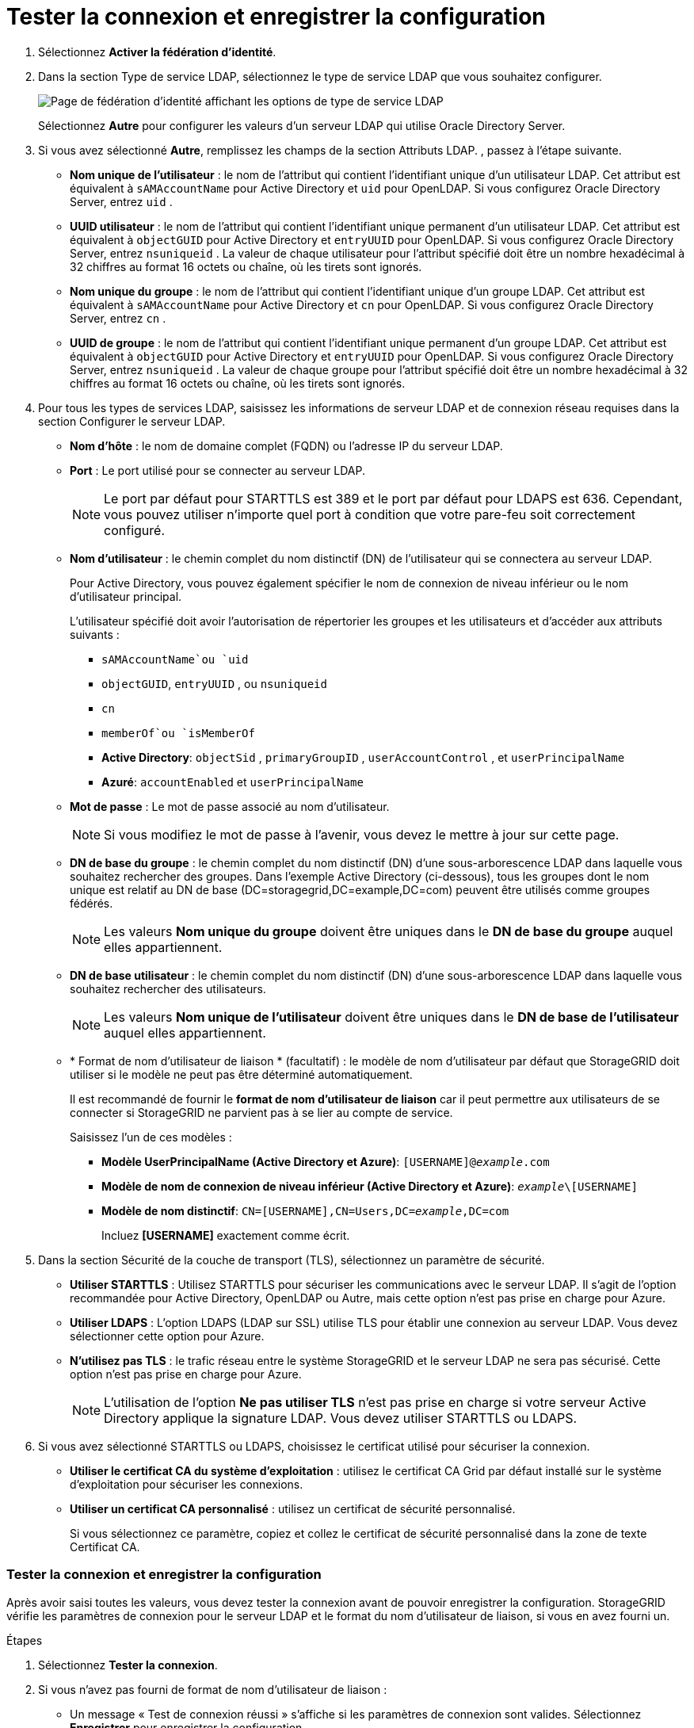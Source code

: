 = Tester la connexion et enregistrer la configuration
:allow-uri-read: 


. Sélectionnez *Activer la fédération d'identité*.
. Dans la section Type de service LDAP, sélectionnez le type de service LDAP que vous souhaitez configurer.
+
image::../media/ldap_service_type.png[Page de fédération d'identité affichant les options de type de service LDAP]

+
Sélectionnez *Autre* pour configurer les valeurs d’un serveur LDAP qui utilise Oracle Directory Server.

. Si vous avez sélectionné *Autre*, remplissez les champs de la section Attributs LDAP. , passez à l’étape suivante.
+
** *Nom unique de l'utilisateur* : le nom de l'attribut qui contient l'identifiant unique d'un utilisateur LDAP. Cet attribut est équivalent à `sAMAccountName` pour Active Directory et `uid` pour OpenLDAP. Si vous configurez Oracle Directory Server, entrez `uid` .
** *UUID utilisateur* : le nom de l'attribut qui contient l'identifiant unique permanent d'un utilisateur LDAP. Cet attribut est équivalent à `objectGUID` pour Active Directory et `entryUUID` pour OpenLDAP. Si vous configurez Oracle Directory Server, entrez `nsuniqueid` . La valeur de chaque utilisateur pour l'attribut spécifié doit être un nombre hexadécimal à 32 chiffres au format 16 octets ou chaîne, où les tirets sont ignorés.
** *Nom unique du groupe* : le nom de l'attribut qui contient l'identifiant unique d'un groupe LDAP. Cet attribut est équivalent à `sAMAccountName` pour Active Directory et `cn` pour OpenLDAP. Si vous configurez Oracle Directory Server, entrez `cn` .
** *UUID de groupe* : le nom de l'attribut qui contient l'identifiant unique permanent d'un groupe LDAP. Cet attribut est équivalent à `objectGUID` pour Active Directory et `entryUUID` pour OpenLDAP. Si vous configurez Oracle Directory Server, entrez `nsuniqueid` . La valeur de chaque groupe pour l'attribut spécifié doit être un nombre hexadécimal à 32 chiffres au format 16 octets ou chaîne, où les tirets sont ignorés.


. Pour tous les types de services LDAP, saisissez les informations de serveur LDAP et de connexion réseau requises dans la section Configurer le serveur LDAP.
+
** *Nom d'hôte* : le nom de domaine complet (FQDN) ou l'adresse IP du serveur LDAP.
** *Port* : Le port utilisé pour se connecter au serveur LDAP.
+

NOTE: Le port par défaut pour STARTTLS est 389 et le port par défaut pour LDAPS est 636.  Cependant, vous pouvez utiliser n’importe quel port à condition que votre pare-feu soit correctement configuré.

** *Nom d'utilisateur* : le chemin complet du nom distinctif (DN) de l'utilisateur qui se connectera au serveur LDAP.
+
Pour Active Directory, vous pouvez également spécifier le nom de connexion de niveau inférieur ou le nom d'utilisateur principal.

+
L'utilisateur spécifié doit avoir l'autorisation de répertorier les groupes et les utilisateurs et d'accéder aux attributs suivants :

+
*** `sAMAccountName`ou `uid`
*** `objectGUID`, `entryUUID` , ou `nsuniqueid`
*** `cn`
*** `memberOf`ou `isMemberOf`
*** *Active Directory*: `objectSid` , `primaryGroupID` , `userAccountControl` , et `userPrincipalName`
*** *Azuré*: `accountEnabled` et `userPrincipalName`


** *Mot de passe* : Le mot de passe associé au nom d'utilisateur.
+

NOTE: Si vous modifiez le mot de passe à l'avenir, vous devez le mettre à jour sur cette page.

** *DN de base du groupe* : le chemin complet du nom distinctif (DN) d'une sous-arborescence LDAP dans laquelle vous souhaitez rechercher des groupes.  Dans l'exemple Active Directory (ci-dessous), tous les groupes dont le nom unique est relatif au DN de base (DC=storagegrid,DC=example,DC=com) peuvent être utilisés comme groupes fédérés.
+

NOTE: Les valeurs *Nom unique du groupe* doivent être uniques dans le *DN de base du groupe* auquel elles appartiennent.

** *DN de base utilisateur* : le chemin complet du nom distinctif (DN) d'une sous-arborescence LDAP dans laquelle vous souhaitez rechercher des utilisateurs.
+

NOTE: Les valeurs *Nom unique de l'utilisateur* doivent être uniques dans le *DN de base de l'utilisateur* auquel elles appartiennent.

** * Format de nom d'utilisateur de liaison * (facultatif) : le modèle de nom d'utilisateur par défaut que StorageGRID doit utiliser si le modèle ne peut pas être déterminé automatiquement.
+
Il est recommandé de fournir le *format de nom d'utilisateur de liaison* car il peut permettre aux utilisateurs de se connecter si StorageGRID ne parvient pas à se lier au compte de service.

+
Saisissez l’un de ces modèles :

+
*** *Modèle UserPrincipalName (Active Directory et Azure)*: `[USERNAME]@_example_.com`
*** *Modèle de nom de connexion de niveau inférieur (Active Directory et Azure)*: `_example_\[USERNAME]`
*** *Modèle de nom distinctif*: `CN=[USERNAME],CN=Users,DC=_example_,DC=com`
+
Incluez *[USERNAME]* exactement comme écrit.





. Dans la section Sécurité de la couche de transport (TLS), sélectionnez un paramètre de sécurité.
+
** *Utiliser STARTTLS* : Utilisez STARTTLS pour sécuriser les communications avec le serveur LDAP. Il s’agit de l’option recommandée pour Active Directory, OpenLDAP ou Autre, mais cette option n’est pas prise en charge pour Azure.
** *Utiliser LDAPS* : L'option LDAPS (LDAP sur SSL) utilise TLS pour établir une connexion au serveur LDAP. Vous devez sélectionner cette option pour Azure.
** *N'utilisez pas TLS* : le trafic réseau entre le système StorageGRID et le serveur LDAP ne sera pas sécurisé.  Cette option n’est pas prise en charge pour Azure.
+

NOTE: L'utilisation de l'option *Ne pas utiliser TLS* n'est pas prise en charge si votre serveur Active Directory applique la signature LDAP. Vous devez utiliser STARTTLS ou LDAPS.



. Si vous avez sélectionné STARTTLS ou LDAPS, choisissez le certificat utilisé pour sécuriser la connexion.
+
** *Utiliser le certificat CA du système d'exploitation* : utilisez le certificat CA Grid par défaut installé sur le système d'exploitation pour sécuriser les connexions.
** *Utiliser un certificat CA personnalisé* : utilisez un certificat de sécurité personnalisé.
+
Si vous sélectionnez ce paramètre, copiez et collez le certificat de sécurité personnalisé dans la zone de texte Certificat CA.







=== Tester la connexion et enregistrer la configuration

Après avoir saisi toutes les valeurs, vous devez tester la connexion avant de pouvoir enregistrer la configuration.  StorageGRID vérifie les paramètres de connexion pour le serveur LDAP et le format du nom d'utilisateur de liaison, si vous en avez fourni un.

.Étapes
. Sélectionnez *Tester la connexion*.
. Si vous n’avez pas fourni de format de nom d’utilisateur de liaison :
+
** Un message « Test de connexion réussi » s'affiche si les paramètres de connexion sont valides.  Sélectionnez *Enregistrer* pour enregistrer la configuration.
** Un message « La connexion de test n'a pas pu être établie » s'affiche si les paramètres de connexion ne sont pas valides.  Sélectionnez *Fermer*.  Ensuite, résolvez tous les problèmes et testez à nouveau la connexion.


. Si vous avez fourni un format de nom d'utilisateur de liaison, saisissez le nom d'utilisateur et le mot de passe d'un utilisateur fédéré valide.
+
Par exemple, entrez votre propre nom d’utilisateur et votre mot de passe.  N'incluez aucun caractère spécial dans le nom d'utilisateur, tel que @ ou /.

+
image::../media/identity_federation_test_connection.png[Invite de fédération d'identité pour valider le format du nom d'utilisateur de liaison]

+
** Un message « Test de connexion réussi » s'affiche si les paramètres de connexion sont valides.  Sélectionnez *Enregistrer* pour enregistrer la configuration.
** Un message d'erreur s'affiche si les paramètres de connexion, le format du nom d'utilisateur de liaison ou le nom d'utilisateur et le mot de passe de test ne sont pas valides.  Résolvez tous les problèmes et testez à nouveau la connexion.



